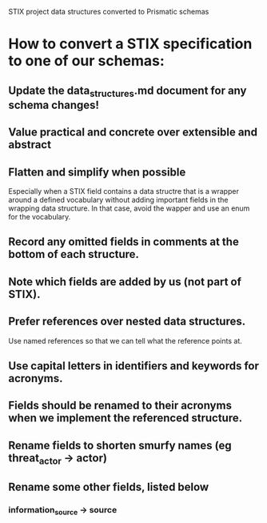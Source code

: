 STIX project data structures converted to Prismatic schemas

* How to convert a STIX specification to one of our schemas:

** Update the data_structures.md document for any schema changes!

** Value practical and concrete over extensible and abstract

** Flatten and simplify when possible

  Especially when a STIX field contains a data structre that is a
  wrapper around a defined vocabulary without adding important fields
  in the wrapping data structure.  In that case, avoid the wapper and
  use an enum for the vocabulary.

** Record any omitted fields in comments at the bottom of each structure.

** Note which fields are added by us (not part of STIX).

** Prefer references over nested data structures.

  Use named references so that we can tell what the reference points at.

** Use capital letters in identifiers and keywords for acronyms.

** Fields should be renamed to their acronyms when we implement the referenced structure.

** Rename fields to shorten smurfy names (eg threat_actor -> actor)

** Rename some other fields, listed below

***  information_source -> source
